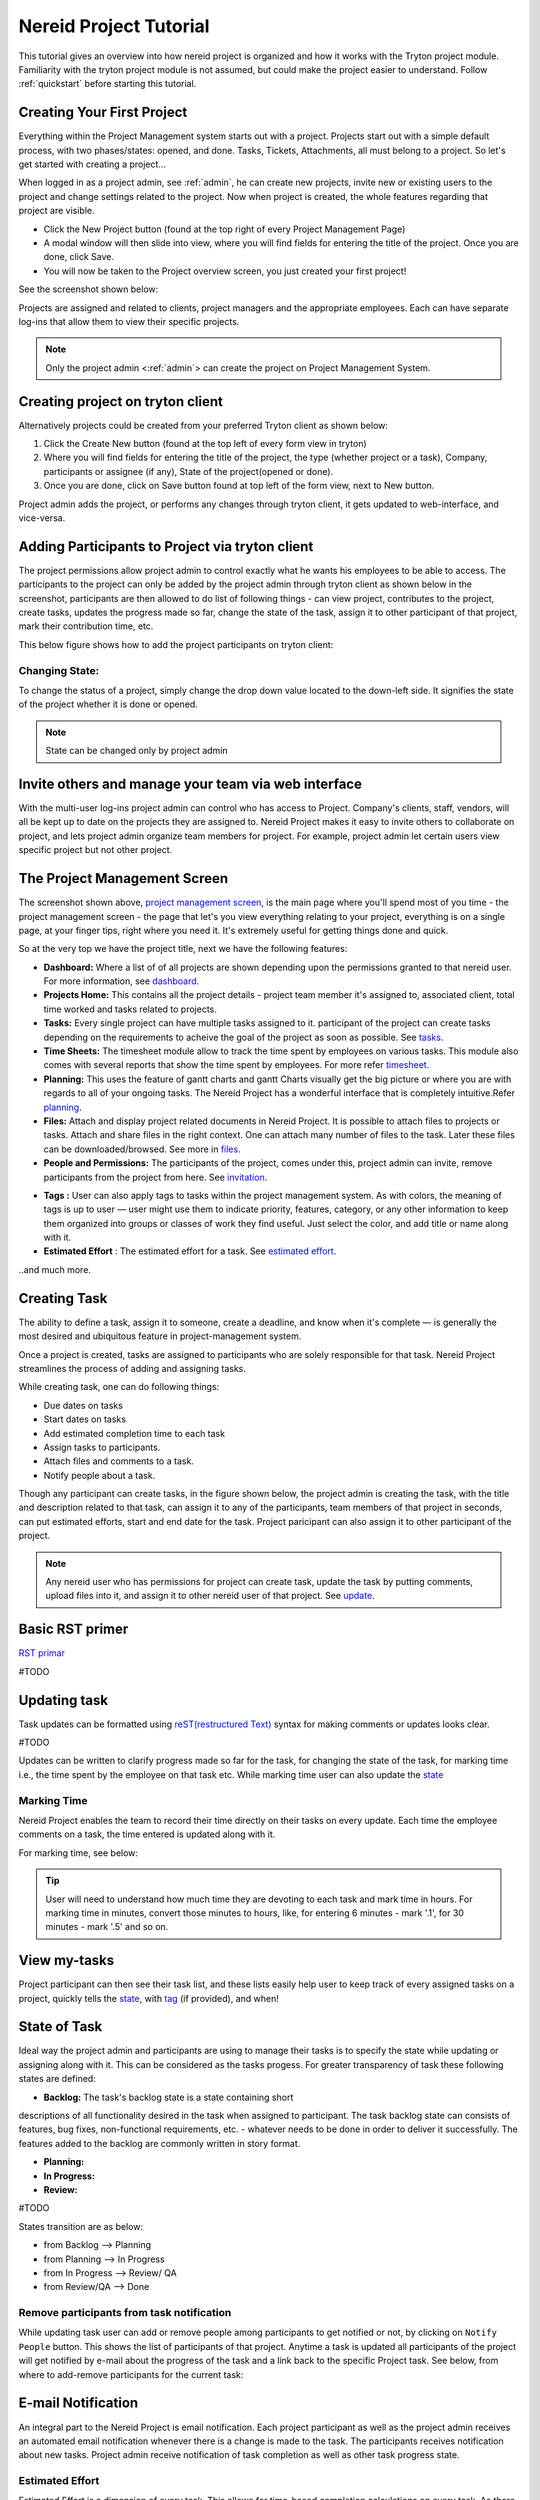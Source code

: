 .. _tutorial:
   
Nereid Project Tutorial
=======================

This tutorial gives an overview into how nereid project is organized and how it 
works with the Tryton project module. Familiarity with the tryton project module 
is not assumed, but could make the project easier to understand. Follow
:ref:`quickstart` before starting this tutorial.

Creating Your First Project
----------------------------

Everything within the Project Management system starts out with a project.
Projects start out with a simple default process, with two phases/states:
opened, and done. Tasks, Tickets, Attachments, all must belong to a project. So
let's get started with creating a project... 

When logged in as a project admin, see :ref:`admin`, he can create new projects,
invite new or existing users to the project and change settings related to the
project. Now when project is created, the whole features regarding that project
are visible.

* Click the New Project button (found at the top right of every Project
  Management Page)

* A modal window will then slide into view, where you will find fields for
  entering the title of the project. Once you are done, click Save.

* You will now be taken to the Project overview screen, you just created your
  first project!
  
See the screenshot shown below: 

.. _project management screen:

.. image:: images/project-page.png
   :width: 900
   :align: center

Projects are assigned and related to clients, project managers and the
appropriate employees. Each can have separate log-ins that allow them to view
their specific projects.   

.. note::
    Only the project admin <:ref:`admin`> can create the project on Project
    Management System.

Creating project on tryton client
---------------------------------

Alternatively projects could be created from your preferred Tryton client as
shown below:
 
1. Click the Create New button (found at the top left of every form view in
   tryton)

2. Where you will find fields for entering the title of the project, the type
   (whether project or a task), Company, participants or assignee (if any),
   State of the project(opened or done).

3. Once you are done, click on Save button found at top left of the form view,
   next to New button.

.. image:: images/create-project.png
   :width: 700
   :align: center

Project admin adds the project, or performs any changes through tryton client,
it gets updated to web-interface, and vice-versa.

Adding Participants to Project via tryton client
------------------------------------------------

The project permissions allow project admin to control exactly what he wants
his employees to be able to access. The participants to the project can only be
added by the project admin through tryton client as shown below in the
screenshot, participants are then allowed to do list of following things - can 
view project, contributes to the project, create tasks, updates the progress
made so far, change the state of the task, assign it to other participant of
that project, mark their contribution time, etc.

This below figure shows how to add the project participants on tryton client:

.. image:: images/project-participant.png
   :width: 700

Changing State:
```````````````

To change the status of a project, simply change the drop down value located to
the down-left side. It signifies the state of the project whether it is done or
opened.

.. note:: State can be changed only by project admin

.. _invitation:

Invite others and manage your team via web interface
----------------------------------------------------

With the multi-user log-ins project admin can control who has access to Project.
Company's clients, staff, vendors, will all be kept up to date on the projects
they are assigned to.
Nereid Project makes it easy to invite others to collaborate on project, and
lets project admin organize team members for project. For example, project
admin let certain users view specific project but not other project. 

.. image:: images/people-n-permissions.png
   :width: 900

The Project Management Screen
-----------------------------

The screenshot shown above, `project management screen`_, is the main page
where you'll spend most of you time - the project management screen - the page
that let's you view everything relating to your project, everything is on a
single page, at your finger tips, right where you need it. It's extremely
useful for getting things done and quick. 

So at the very top we have the project title, next we have the following
features:

* **Dashboard:** Where a list of of all projects are shown depending upon the
  permissions granted to that nereid user. For more information, see
  `dashboard`_.

* **Projects Home:** This contains all the project details - project team
  member it's assigned to, associated client, total time worked and tasks
  related to projects.
  
* **Tasks:** Every single project can have multiple tasks assigned to it.
  participant of the project can create tasks depending on the requirements to
  acheive the goal of the project as soon as possible. See `tasks`_.

* **Time Sheets:** The timesheet module allow to track the time spent by
  employees on various tasks. This module also comes with several reports that
  show the time spent by employees. For more refer `timesheet`_.

* **Planning:** This uses the feature of gantt charts and gantt Charts visually
  get the big picture or where you are with regards to all of your ongoing
  tasks. The Nereid Project has a wonderful interface that is completely
  intuitive.Refer `planning`_.

* **Files:** Attach and display project related documents in Nereid Project. It
  is possible to attach files to projects or tasks. Attach and share files in
  the right context. One can attach many number of files to the task. Later
  these files can be downloaded/browsed. See more in `files`_.

* **People and Permissions:** The participants of the project, comes under
  this, project admin can invite, remove participants from the project from
  here. See `invitation`_.

.. _tag:

* **Tags :** User can also apply tags to tasks within the project management
  system. As with colors, the meaning of tags is up to user — user might use
  them to indicate priority, features, category, or any other information to
  keep them organized into groups or classes of work they find useful. Just
  select the color, and add title or name along with it.
  
* **Estimated Effort** : The estimated effort for a task. See
  `estimated effort`_.

..and much more.

.. _tasks:

Creating Task
--------------

The ability to define a task, assign it to someone, create a deadline, and know
when it's complete — is generally the most desired and ubiquitous feature in
project-management system.

Once a project is created, tasks are assigned to participants who are solely
responsible for that task. Nereid Project streamlines the process of adding and
assigning tasks.

While creating task, one can do following things:

* Due dates on tasks

* Start dates on tasks

* Add estimated completion time to each task

* Assign tasks to participants.

* Attach files and comments to a task.

* Notify people about a task.

Though any participant can create tasks, in the figure shown below, the project
admin is creating the task,  with the title and description related to that
task, can assign it to any of the participants, team members of that project in
seconds, can put estimated efforts, start and end date for the task. Project
paricipant can also assign it to other participant of the project.

.. image:: images/create-task.png
   :width: 700
   :align: center

.. note::
   Any nereid user who has permissions for project can create task, update the
   task by putting comments, upload files into it, and assign it to other
   nereid user of that project. See `update`_.

Basic RST primer
----------------

`RST primar <http://docutils.sourceforge.net/docs/user/rst/quickstart.html>`_

#TODO

.. _update:

Updating task
--------------

Task updates can be formatted using `reST(restructured Text)
<http://docutils.sourceforge.net/docs/ref/rst/directives.html>`_ syntax for
making comments or updates looks clear. 

#TODO

Updates can be written to clarify progress made so far for the task, for
changing the state of the task, for marking time i.e., the time spent by the
employee on that task etc. While marking time user can also update the `state`_


.. image:: images/task.png
   :width: 800
   :align: center

.. _timesheet:

Marking Time
`````````````

Nereid Project enables the team to record their time directly on their tasks on
every update. Each time the employee comments on a task, the time entered is
updated along with it. 

For marking time, see below: 

.. tip::
   User will need to understand how much time they are devoting to each task
   and mark time in hours. For marking time in minutes, convert those minutes
   to hours, like, for entering 6 minutes - mark '.1', for 30 minutes - mark
   '.5' and so on.

.. image:: images/time.png
   :align: center
   :width: 800

View my-tasks
-------------

Project participant can then see their task list, and these lists easily help
user to keep track of every assigned tasks on a project, quickly tells the
`state`_, with `tag`_ (if provided), and when!

.. image:: images/my-tasks.png
  :width: 800
  :align: center

.. _state:

State of Task
-------------

.. image:: images/backlog.png
.. image:: images/planning1.png
.. image:: images/progress.png
.. image:: images/review.png
.. image:: images/done.png

Ideal way the project admin and participants are using to manage their tasks
is to specify the state while updating or assigning along with it. This can be
considered as the tasks progess. For greater transparency of task these
following states are defined:
 
* **Backlog:** The task's backlog state is a state containing short
descriptions of all functionality desired in the task when assigned to
participant. The task backlog state can consists of features, bug fixes,
non-functional requirements, etc. - whatever needs to be done in order to
deliver it successfully. The features added to the backlog are commonly written
in story format.

* **Planning:**

* **In Progress:**

* **Review:**

#TODO

States transition are as below:

* from Backlog --> Planning

* from Planning --> In Progress

* from In Progress --> Review/ QA
    
* from Review/QA --> Done

Remove participants from task notification
```````````````````````````````````````````

While updating task user can add or remove people among participants to get
notified or not, by clicking on ``Notify People`` button. This shows the list
of participants of that project. Anytime a task is updated all participants of
the project will get notified by e-mail about the progress of the task and a
link back to the specific Project task. See below, from where to add-remove
participants for the current task:

.. image:: images/notify.png
   :width: 800
   :align: center

E-mail Notification
-------------------

An integral part to the Nereid Project is email notification. Each project
participant as well as the project admin receives an automated email
notification whenever there is a change is made to the task. The participants
receives notification about new tasks. Project admin receive notification of
task completion as well as other task progress state.

.. estimated effort::

Estimated Effort
`````````````````

Estimated Effort is a dimension of every task. This allows for time-based
completion calculations on every task. As there would be time consumption on
each task action. This creates a more routine environment for team members
allowing them to spend time on a planned way. So that every task has
achievable schedule objectives.
The estimated effort required to complete the task could also be filled in when
creating the task.
 
.. tip::
   To enter the estimated time afterwards creating the task. Click the
   ``Estimated Hours`` button on the left side of the web-interface, a modal
   window will slide into view, where you can enter the time.

.. image:: images/estimated-time.png
   :align: center
   :width: 700

.. _files:
   
Dropbox
--------

User can attach files directly to tasks, to help keep everything organized and
in one place. Once a file is attached, all participants can access it quickly.
The attachment section allows you to upload files to the project or task.

There are two ways for attaching files to Project Management System:

* Link(From Internet): Provide the URL from internet source, it stores the link

* Local(From your Computer): Choose a local file from your system to upload

.. image:: images/file-upload.png
   :align: center
   :width: 800

To upload attachments to Nereid Project, follow these steps:

* Open up the task to attach a file, click Files button on the left side for
  attaching files or link, a modal window slide into view and from the
  drop-down menu, select type to attach i.e., to attach a link from the
  internet, or file to upload.

* Select the file/link you'd like to attach. Your file will appear in your task
  as shown in figure below.

.. image:: images/upload-file.png
   :align: center
   :width: 800

The Files button shows all files that have been attached through individual
posted to the task. Files attached to the system are collected and displayed
here in Files section, along with filename, the description along with it, and
a link to the area where that file is being attached.The original file is
included along with a link to download the file.

.. image:: images/files-button.png
   :width: 800
   :align: center

.. _dashboard:

Dashboard
``````````

The project dashboard gives a summary of active projects. Nereid Project's
Dashboard is a customized project information system containing list of
projects, for tracking team progress toward completing an iteration. 

.. tip:: 
   Only those projects are visible to user whose permission is provided by
   project admin.

.. image:: images/dashboard.png
   :align: center
   :width: 800
   
Global Timesheet
-----------------

For Project Managers, and Owners - this Timesheet information 'completes the
picture' of project productivity and progress. Team members do not have access
to a global timesheet calendar which details every step within the project
timeline. It helps to delegate and track project tasks and manage the projects
effectively.
This timesheet and online project management application helps to track, or
monitor every hour that is spent on a project, by whom and how they did with
regards to staying within your expected target durations. 

.. image:: images/timesheet.png
   :align: center
   :width: 900

.. tip::
   Project admin can filter the performance by employees also. See top-left
   side of this global timesheet page, there is a search box, enter the name of
   employee to checkout the performance, to track total hours spent by
   individual on that task. Use timesheet to efficiently record the
   “Hours Worked” (per Project, or Task). By using this, project admin can view
   the team's progress and determine whether the team is making sufficient
   progress.

.. image:: images/timesheet-lines.png
   :align: center
   :width: 800

The timesheet line express the fact that one employee spend a part of his/her
time on a specific work at a given date. The list of timesheet lines of
employees associated to the project and its tasks. These timesheet lines are
used to analyse employee's productivity & job costs.

.. _planning:

Calendar 
`````````

The calendar is directly tied to the ongoing projects. The calendar show a
graphical calendar interface with all of the pertinent ongoing tasks. It is
able to filter by month, week or day. Access to calendars and the tasks held
within follow the same access, setup for projects. So that users will only see
the calendar items of the projects they are invited to. For project admin,
calendar provides a number of powerful filters. These filters let project admin
see performance of employess. This is a great feature for project admin to
track your progress on the graphical Gantt charts for their most highly valued
projects.

.. image:: images/calender-task.png
   :width: 900
   :align: center
 
Here the logged in user can view the timesheet of his current project, and also
his performance for that project.

.. note:: 
   
   For admin, its easy-to-use, for tracking employee's marked time and
   performance. The row on timesheet lines shows their name, time they worked
   for which task. Shows total time, the employee worked per day.

Project Planning
-----------------

Creating a project plan is the first thing a user should do when taking any kind
of project by putting start and end time on its task. Project planning is a
feature used to reflect the duration of a task within a certain time period. It
is a known fact that a good project plan can make the difference between the
success or failure of a project.

Planning organize, schedule and ensure that tasks get done on time. On short it
can boost productivity. By being better organized and more focused on what have
to be done, and saves time.

This feature is used for projects, but only consist of a list of tasks. To
access it, go to ``Dashboard ‣ Projects Home ‣ New Project ‣ Planning`` ( Here
'New Project' is the name of the selected project ). User can select single
project at a time to see the planning. It shows the Gantt chart for tasks with
start and end time of task or just the duration.


.. image:: images/planning.png
   :width: 1000
